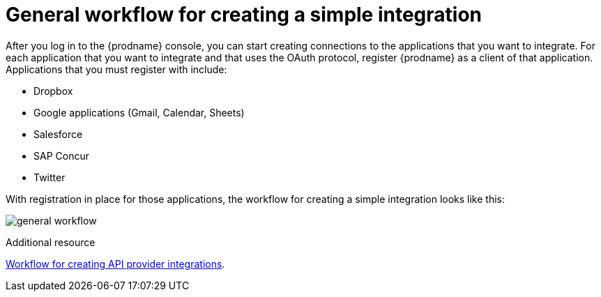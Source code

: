 // This module is included in the following assemblies:
// as_how-to-get-ready.adoc

[id='workflow-overview_{context}']
= General workflow for creating a simple integration

After you log in to the {prodname} console, you can start creating
connections to the applications that you want to integrate. For each 
application that you want to integrate and that uses the
OAuth protocol, register {prodname} as a client of that application.
Applications that you must register with include: 

* Dropbox
* Google applications (Gmail, Calendar, Sheets)
* Salesforce
* SAP Concur
* Twitter

With registration in place for those applications, the workflow for
creating a simple integration looks like this:

image:images/general-workflow.png[general workflow]

.Additional resource
link:{LinkFuseOnlineIntegrationGuide}#workflow-api-providers_api-provider[Workflow for creating API provider integrations].
